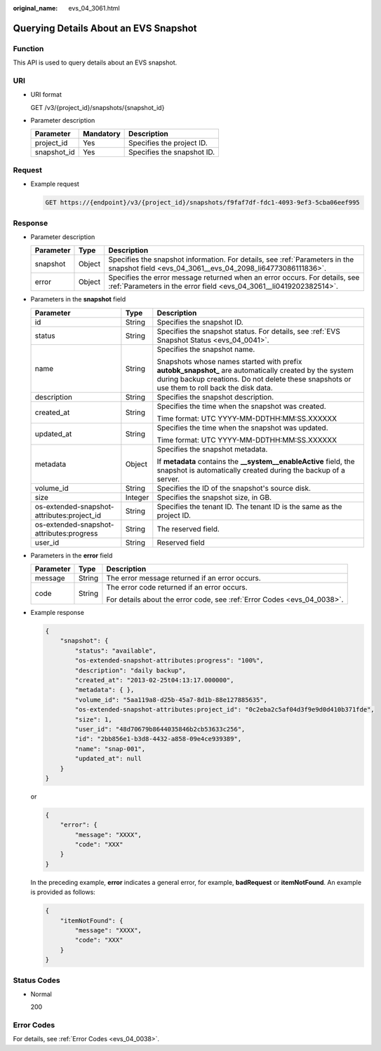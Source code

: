:original_name: evs_04_3061.html

.. _evs_04_3061:

Querying Details About an EVS Snapshot
======================================

Function
--------

This API is used to query details about an EVS snapshot.

URI
---

-  URI format

   GET /v3/{project_id}/snapshots/{snapshot_id}

-  Parameter description

   =========== ========= ==========================
   Parameter   Mandatory Description
   =========== ========= ==========================
   project_id  Yes       Specifies the project ID.
   snapshot_id Yes       Specifies the snapshot ID.
   =========== ========= ==========================

Request
-------

-  Example request

   .. code-block:: text

      GET https://{endpoint}/v3/{project_id}/snapshots/f9faf7df-fdc1-4093-9ef3-5cba06eef995

Response
--------

-  Parameter description

   +-----------+--------+--------------------------------------------------------------------------------------------------------------------------------------------------+
   | Parameter | Type   | Description                                                                                                                                      |
   +===========+========+==================================================================================================================================================+
   | snapshot  | Object | Specifies the snapshot information. For details, see :ref:`Parameters in the snapshot field <evs_04_3061__evs_04_2098_li64773086111836>`.        |
   +-----------+--------+--------------------------------------------------------------------------------------------------------------------------------------------------+
   | error     | Object | Specifies the error message returned when an error occurs. For details, see :ref:`Parameters in the error field <evs_04_3061__li0419202382514>`. |
   +-----------+--------+--------------------------------------------------------------------------------------------------------------------------------------------------+

-  .. _evs_04_3061__evs_04_2098_li64773086111836:

   Parameters in the **snapshot** field

   +--------------------------------------------+-----------------------+--------------------------------------------------------------------------------------------------------------------------------------------------------------------------------------------------------+
   | Parameter                                  | Type                  | Description                                                                                                                                                                                            |
   +============================================+=======================+========================================================================================================================================================================================================+
   | id                                         | String                | Specifies the snapshot ID.                                                                                                                                                                             |
   +--------------------------------------------+-----------------------+--------------------------------------------------------------------------------------------------------------------------------------------------------------------------------------------------------+
   | status                                     | String                | Specifies the snapshot status. For details, see :ref:`EVS Snapshot Status <evs_04_0041>`.                                                                                                              |
   +--------------------------------------------+-----------------------+--------------------------------------------------------------------------------------------------------------------------------------------------------------------------------------------------------+
   | name                                       | String                | Specifies the snapshot name.                                                                                                                                                                           |
   |                                            |                       |                                                                                                                                                                                                        |
   |                                            |                       | Snapshots whose names started with prefix **autobk_snapshot\_** are automatically created by the system during backup creations. Do not delete these snapshots or use them to roll back the disk data. |
   +--------------------------------------------+-----------------------+--------------------------------------------------------------------------------------------------------------------------------------------------------------------------------------------------------+
   | description                                | String                | Specifies the snapshot description.                                                                                                                                                                    |
   +--------------------------------------------+-----------------------+--------------------------------------------------------------------------------------------------------------------------------------------------------------------------------------------------------+
   | created_at                                 | String                | Specifies the time when the snapshot was created.                                                                                                                                                      |
   |                                            |                       |                                                                                                                                                                                                        |
   |                                            |                       | Time format: UTC YYYY-MM-DDTHH:MM:SS.XXXXXX                                                                                                                                                            |
   +--------------------------------------------+-----------------------+--------------------------------------------------------------------------------------------------------------------------------------------------------------------------------------------------------+
   | updated_at                                 | String                | Specifies the time when the snapshot was updated.                                                                                                                                                      |
   |                                            |                       |                                                                                                                                                                                                        |
   |                                            |                       | Time format: UTC YYYY-MM-DDTHH:MM:SS.XXXXXX                                                                                                                                                            |
   +--------------------------------------------+-----------------------+--------------------------------------------------------------------------------------------------------------------------------------------------------------------------------------------------------+
   | metadata                                   | Object                | Specifies the snapshot metadata.                                                                                                                                                                       |
   |                                            |                       |                                                                                                                                                                                                        |
   |                                            |                       | If **metadata** contains the **\__system__enableActive** field, the snapshot is automatically created during the backup of a server.                                                                   |
   +--------------------------------------------+-----------------------+--------------------------------------------------------------------------------------------------------------------------------------------------------------------------------------------------------+
   | volume_id                                  | String                | Specifies the ID of the snapshot's source disk.                                                                                                                                                        |
   +--------------------------------------------+-----------------------+--------------------------------------------------------------------------------------------------------------------------------------------------------------------------------------------------------+
   | size                                       | Integer               | Specifies the snapshot size, in GB.                                                                                                                                                                    |
   +--------------------------------------------+-----------------------+--------------------------------------------------------------------------------------------------------------------------------------------------------------------------------------------------------+
   | os-extended-snapshot-attributes:project_id | String                | Specifies the tenant ID. The tenant ID is the same as the project ID.                                                                                                                                  |
   +--------------------------------------------+-----------------------+--------------------------------------------------------------------------------------------------------------------------------------------------------------------------------------------------------+
   | os-extended-snapshot-attributes:progress   | String                | The reserved field.                                                                                                                                                                                    |
   +--------------------------------------------+-----------------------+--------------------------------------------------------------------------------------------------------------------------------------------------------------------------------------------------------+
   | user_id                                    | String                | Reserved field                                                                                                                                                                                         |
   +--------------------------------------------+-----------------------+--------------------------------------------------------------------------------------------------------------------------------------------------------------------------------------------------------+

-  .. _evs_04_3061__li0419202382514:

   Parameters in the **error** field

   +-----------------------+-----------------------+-------------------------------------------------------------------------+
   | Parameter             | Type                  | Description                                                             |
   +=======================+=======================+=========================================================================+
   | message               | String                | The error message returned if an error occurs.                          |
   +-----------------------+-----------------------+-------------------------------------------------------------------------+
   | code                  | String                | The error code returned if an error occurs.                             |
   |                       |                       |                                                                         |
   |                       |                       | For details about the error code, see :ref:`Error Codes <evs_04_0038>`. |
   +-----------------------+-----------------------+-------------------------------------------------------------------------+

-  Example response

   .. code-block::

      {
          "snapshot": {
              "status": "available",
              "os-extended-snapshot-attributes:progress": "100%",
              "description": "daily backup",
              "created_at": "2013-02-25t04:13:17.000000",
              "metadata": { },
              "volume_id": "5aa119a8-d25b-45a7-8d1b-88e127885635",
              "os-extended-snapshot-attributes:project_id": "0c2eba2c5af04d3f9e9d0d410b371fde",
              "size": 1,
              "user_id": "48d70679b8644035846b2cb53633c256",
              "id": "2bb856e1-b3d8-4432-a858-09e4ce939389",
              "name": "snap-001",
              "updated_at": null
          }
      }

   or

   .. code-block::

      {
          "error": {
              "message": "XXXX",
              "code": "XXX"
          }
      }

   In the preceding example, **error** indicates a general error, for example, **badRequest** or **itemNotFound**. An example is provided as follows:

   .. code-block::

      {
          "itemNotFound": {
              "message": "XXXX",
              "code": "XXX"
          }
      }

Status Codes
------------

-  Normal

   200

Error Codes
-----------

For details, see :ref:`Error Codes <evs_04_0038>`.
